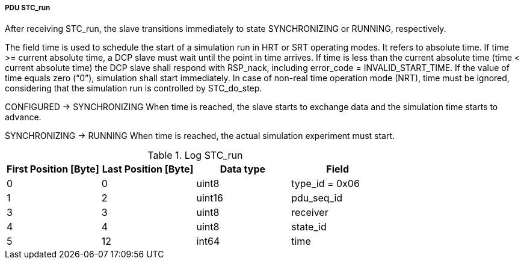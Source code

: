 ===== PDU STC_run
After receiving +STC_run+, the slave transitions immediately to state +SYNCHRONIZING+ or +RUNNING+, respectively.

The field time is used to schedule the start of a simulation run in HRT or SRT operating modes. It refers to absolute time.
If time >= current absolute time, a DCP slave must wait until the point in time arrives.
If time is less than the current absolute time (time < current absolute time) the DCP slave shall respond with +RSP_nack+, including +error_code = INVALID_START_TIME+.
If the value of time equals zero (“0”), simulation shall start immediately. In case of non-real time operation mode (NRT), time must be ignored, considering that the simulation run is controlled by +STC_do_step+.

+CONFIGURED+ -> +SYNCHRONIZING+
When time is reached, the slave starts to exchange data and the simulation time starts to advance.

+SYNCHRONIZING+ -> +RUNNING+
When time is reached, the actual simulation experiment must start.

.Log STC_run
[width="100%", cols="2,2,2,2", options= "header"]
|===
|First Position [Byte]
|Last Position [Byte]
|Data type
|Field

|0
|0
|uint8
|type_id = 0x06

|1
|2
|uint16
|pdu_seq_id

|3
|3
|uint8
|receiver

|4
|4
|uint8
|state_id

|5
|12
|int64
|time


|===
